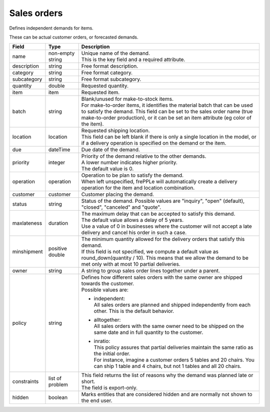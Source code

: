 ============
Sales orders
============

Defines independent demands for items.

These can be actual customer orders, or forecasted demands.

============== ================= ===========================================================
Field          Type              Description
============== ================= ===========================================================
name           non-empty string  | Unique name of the demand.
                                 | This is the key field and a required attribute.
description    string            Free format description.
category       string            Free format category.
subcategory    string            Free format subcategory.
quantity       double            Requested quantity.
item           item              Requested item.
batch          string            | Blank/unused for make-to-stock items.
                                 | For make-to-order items, it identifies the material
                                   batch that can be used to satisfy the demand. This field
                                   can be set to the sales order name (true make-to-order
                                   production), or it can be set an item attribute (eg color
                                   of the item).
location       location          | Requested shipping location.
                                 | This field can be left blank if there is only a single
                                   location in the model, or if a delivery operation is
                                   specified on the demand or the item.
due            dateTime          Due date of the demand.
priority       integer           | Priority of the demand relative to the other demands.
                                 | A lower number indicates higher priority.
                                 | The default value is 0.
operation      operation         | Operation to be plan to satisfy the demand.
                                 | When left unspecified, frePPLe will automatically create
                                   a delivery operation for the item and location combination.
customer       customer          Customer placing the demand.
status         string            Status of the demand.
                                 Possible values are "inquiry", "open" (default), "closed",
                                 "canceled" and "quote".
maxlateness    duration          | The maximum delay that can be accepted to satisfy this
                                   demand.
                                 | The default value allows a delay of 5 years.
                                 | Use a value of 0 in businesses where the customer will
                                   not accept a late delivery and cancel his order in such
                                   a case.
minshipment    positive double   | The minimum quantity allowed for the delivery orders
                                   that satisfy this demand.
                                 | If this field is not specified, we compute a default
                                   value as round_down(quantity / 10). This means that we allow
                                   the demand to be met only with at most 10 partial deliveries.
owner          string            | A string to group sales order lines together under a parent.
policy         string            | Defines how different sales orders with the same owner are
                                   shipped towards the customer.
                                 | Possible values are:

                                 - | independent:
                                   | All sales orders are planned and shipped independently from
                                     each other. This is the default behavior.

                                 - | alltogether:
                                   | All sales orders with the same owner need to be shipped on
                                     the same date and in full quantity to the customer.

                                 - | inratio:
                                   | This policy assures that partial deliveries maintain the
                                     same ratio as the initial order.
                                   | For instance, imagine a customer orders 5 tables and 20
                                     chairs. You can ship 1 table and 4 chairs, but not 1 tables
                                     and all 20 chairs.

constraints    list of problem   | This field returns the list of reasons why the demand
                                   was planned late or short.
                                 | The field is export-only.
hidden         boolean           Marks entities that are considered hidden and are
                                 normally not shown to the end user.
============== ================= ===========================================================
